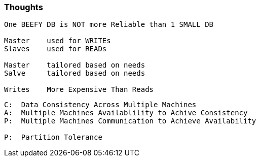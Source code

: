=== Thoughts
[source, go]
----
One BEEFY DB is NOT more Reliable than 1 SMALL DB

Master    used for WRITEs
Slaves    used for READs

Master    tailored based on needs
Salve     tailored based on needs

Writes    More Expensive Than Reads
----

[source, go]
----
C:  Data Consistency Across Multiple Machines
A:  Multiple Machines Availablility to Achive Consistency
P:  Multiple Machines Communication to Achieve Availability

P:  Partition Tolerance
----
